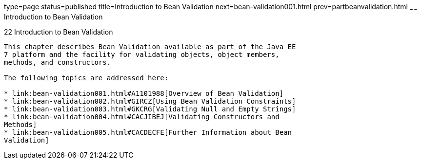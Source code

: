 type=page
status=published
title=Introduction to Bean Validation
next=bean-validation001.html
prev=partbeanvalidation.html
~~~~~~
Introduction to Bean Validation
===============================

[[CHDGJIIA]]

[[introduction-to-bean-validation]]
22 Introduction to Bean Validation
----------------------------------


This chapter describes Bean Validation available as part of the Java EE
7 platform and the facility for validating objects, object members,
methods, and constructors.

The following topics are addressed here:

* link:bean-validation001.html#A1101988[Overview of Bean Validation]
* link:bean-validation002.html#GIRCZ[Using Bean Validation Constraints]
* link:bean-validation003.html#GKCRG[Validating Null and Empty Strings]
* link:bean-validation004.html#CACJIBEJ[Validating Constructors and
Methods]
* link:bean-validation005.html#CACDECFE[Further Information about Bean
Validation]


